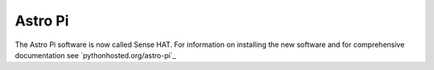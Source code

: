 ========
Astro Pi
========

The Astro Pi software is now called Sense HAT. For information on installing the new software and for comprehensive documentation see `pythonhosted.org/astro-pi`_

.. _pythonhosted.org/sense-hat: http://pythonhosted.org/sense-hat/
